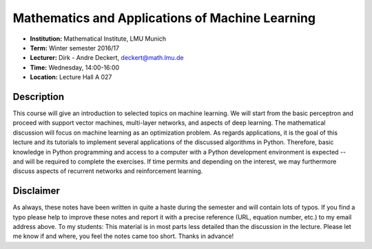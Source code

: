 Mathematics and Applications of Machine Learning
================================================

* **Institution:** Mathematical Institute, LMU Munich
* **Term:** Winter semester 2016/17
* **Lecturer:** Dirk - Andre Deckert, deckert@math.lmu.de
* **Time:** Wednesday, 14:00-16:00
* **Location:** Lecture Hall A 027

Description
-----------

This course will give an introduction to selected topics on machine learning.
We will start from the basic perceptron and proceed with support vector
machines, multi-layer networks, and aspects of deep learning. The mathematical
discussion will focus on machine learning as an optimization problem. As
regards applications, it is the goal of this lecture and its tutorials to
implement several applications of the discussed algorithms in Python.
Therefore, basic knowledge in Python programming and access to a computer with
a Python development environment is expected -- and will be required to
complete the exercises. If time permits and depending on the interest, we may
furthermore discuss aspects of recurrent networks and reinforcement learning.

Disclaimer
----------

As always, these notes have been written in quite a haste during the semester
and will contain lots of typos. If you find a typo please help to improve these
notes and report it with a precise reference (URL, equation number, etc.) to my
email address above. To my students: This material is in most parts less
detailed than the discussion in the lecture. Please let me know if and where,
you feel the notes came too short. Thanks in advance!
